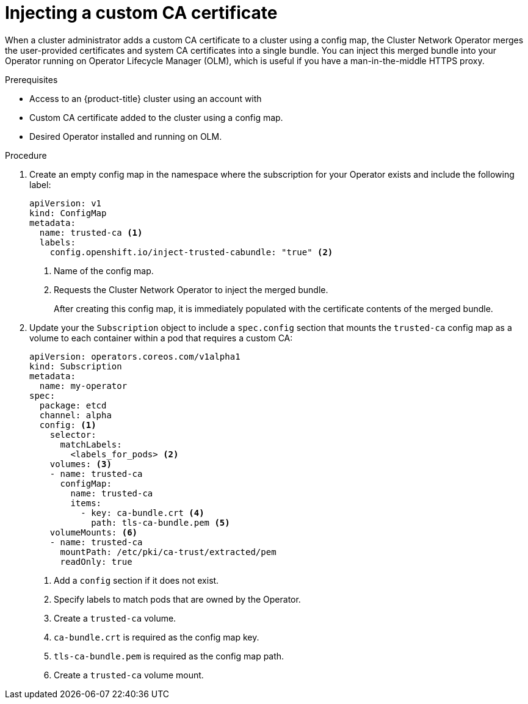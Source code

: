 // Module included in the following assemblies:
//
// * operators/admin/olm-configuring-proxy-support.adoc

[id="olm-inject-custom-ca_{context}"]
= Injecting a custom CA certificate

[role="_abstract"]
When a cluster administrator adds a custom CA certificate to a cluster using a config map, the Cluster Network Operator merges the user-provided certificates and system CA certificates into a single bundle. You can inject this merged bundle into your Operator running on Operator Lifecycle Manager (OLM), which is useful if you have a man-in-the-middle HTTPS proxy.

.Prerequisites

- Access to an {product-title} cluster using an account with
ifdef::openshift-enterprise,openshift-webscale,openshift-origin[]
`cluster-admin` permissions.
endif::[]
ifdef::openshift-dedicated[]
`dedicated-admins-cluster` permissions.
endif::[]
- Custom CA certificate added to the cluster using a config map.
- Desired Operator installed and running on OLM.

.Procedure

. Create an empty config map in the namespace where the subscription for your Operator exists and include the following label:
+
[source,yaml]
----
apiVersion: v1
kind: ConfigMap
metadata:
  name: trusted-ca <1>
  labels:
    config.openshift.io/inject-trusted-cabundle: "true" <2>
----
<1> Name of the config map.
<2> Requests the Cluster Network Operator to inject the merged bundle.
+
After creating this config map, it is immediately populated with the certificate contents of the merged bundle.

. Update your the `Subscription` object to include a `spec.config` section that mounts the `trusted-ca` config map as a volume to each container within a pod that requires a custom CA:
+
[source,yaml]
----
apiVersion: operators.coreos.com/v1alpha1
kind: Subscription
metadata:
  name: my-operator
spec:
  package: etcd
  channel: alpha
  config: <1>
    selector:
      matchLabels:
        <labels_for_pods> <2>
    volumes: <3>
    - name: trusted-ca
      configMap:
        name: trusted-ca
        items:
          - key: ca-bundle.crt <4>
            path: tls-ca-bundle.pem <5>
    volumeMounts: <6>
    - name: trusted-ca
      mountPath: /etc/pki/ca-trust/extracted/pem
      readOnly: true
----
<1> Add a `config` section if it does not exist.
<2> Specify labels to match pods that are owned by the Operator.
<3> Create a `trusted-ca` volume.
<4> `ca-bundle.crt` is required as the config map key.
<5> `tls-ca-bundle.pem` is required as the config map path.
<6> Create a `trusted-ca` volume mount.
